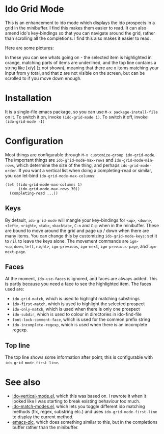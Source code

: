 * Ido Grid Mode

  This is an enhancement to ido mode which displays the ido prospects in a grid in the minibuffer. I find this makes them easier to read. It can also amend ido's key-bindings so that you can navigate around the grid, rather than scrolling all the completions. I find this also makes it easier to read.

  Here are some pictures:

  [[./pictures/1.png]]
  [[./pictures/3.png]]
  [[./pictures/4.png]]

  In these you can see whats going on - the selected item is highlighted in orange, matching parts of items are underlined, and the top line contains a string like [x/y] (z not shown), meaning that there are x items matching your input from y total, and that z are not visible on the screen, but can be scrolled to if you move down enough.

* Installation

  It is a single-file emacs package, so you can use =M-x package-install-file= on it. To switch it on, invoke =(ido-grid-mode 1)=. To switch it off, invoke =(ido-grid-mode -1)=

* Configuration

  Most things are configurable through =M-x customize-group ido-grid-mode=. The important things are =ido-grid-mode-max-rows= and =ido-grid-mode-min-rows=, which determine the size of the thing, and perhaps =ido-grid-mode-order=. If you want a vertical list when doing a completing-read or similar, you can let-bind =ido-grid-mode-max-columns=:

  #+BEGIN_SRC elisp
    (let ((ido-grid-mode-max-columns 1)
          (ido-grid-mode-max-rows 30))
      (completing-read ...))
  #+END_SRC

** Keys

   By default, =ido-grid-mode= will mangle your key-bindings for =<up>=, =<down>=, =<left>=, =<right>=, =<tab>=, =<backtab>=, =C-n= and =C-p= when in the minibuffer. These are bound to move around the grid and page up / down when there are many items. You can change this by customizing =ido-grid-mode-keys=; set it to =nil= to leave the keys alone. The movement commands are =igm-<up,down,left,right>=, =igm-previous=, =igm-next=, =igm-previous-page=, and =igm-next-page=.

** Faces

   At the moment, =ido-use-faces= is ignored, and faces are always added. This is partly because you need a face to see the highlighted item. The faces used are:

   - =ido-grid-match=, which is used to highlight matching substrings
   - =ido-first-match=, which is used to highlight the selected prospect
   - =ido-only-match=, which is used when there is only one prospect
   - =ido-subdir=, which is used to colour in directories in ido-find-file
   - =font-lock-comment-face=, which is used for the common prefix string
   - =ido-incomplete-regexp=, which is used when there is an incomplete regexp.

** Top line

   The top line shows some information after point; this is configurable with =ido-grid-mode-first-line=.

* See also

  - [[https://github.com/creichert/ido-vertical-mode.el][ido-vertical-mode.el]], which this was based on. I rewrote it when it looked like I was starting to break existing behaviour too much.
  - [[https://github.com/larkery/ido-match-modes.el][ido-match-modes.el]], which lets you toggle different ido matching methods (flx, regex, substring etc.) and uses =ido-grid-mode-first-line= to display the current method.
  - [[https://github.com/mooz/emacs-zlc][emacs-zlc]], which does something similar to this, but in the completions buffer rather than the minibuffer.
